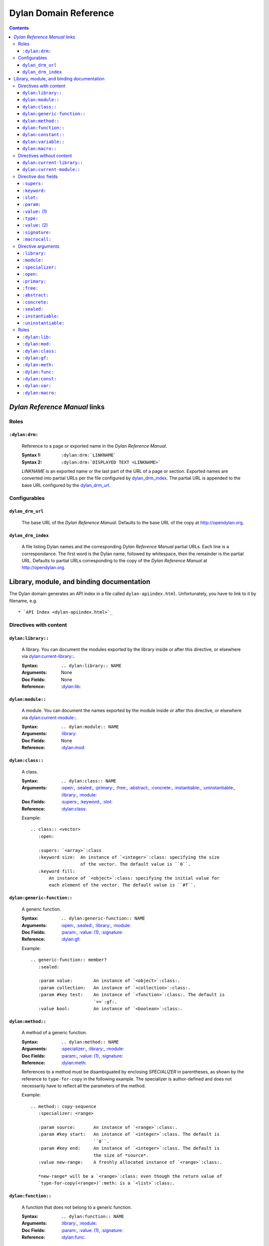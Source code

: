 **************************
  Dylan Domain Reference
**************************

.. contents::


`Dylan Reference Manual`:t: links
=================================


Roles
-----

``:dylan:drm:``
^^^^^^^^^^^^^^^

   Reference to a page or exported name in the `Dylan Reference Manual`:t:.

   :Syntax 1:  ``:dylan:drm:`LINKNAME```
   :Syntax 2:  ``:dylan:drm:`DISPLAYED TEXT <LINKNAME>```

   *LINKNAME* is an exported name or the last part of the URL of a page or
   section. Exported names are converted into partial URLs per the file
   configured by `dylan_drm_index`_. The partial URL is appended to the base URL
   configured by the `dylan_drm_url`_.
   
   
Configurables
-------------

``dylan_drm_url``
^^^^^^^^^^^^^^^^^

   The base URL of the `Dylan Reference Manual`:t:. Defaults to the base URL of
   the copy at `<http://opendylan.org>`_.

``dylan_drm_index``
^^^^^^^^^^^^^^^^^^^

   A file listing Dylan names and the corresponding `Dylan Reference Manual`:t:
   partial URLs. Each line is a correspondance. The first word is the Dylan
   name, followed by whitespace, then the remainder is the partial URL. Defaults
   to partial URLs corresponding to the copy of the `Dylan Reference Manual`:t:
   at `<http://opendylan.org>`_.


Library, module, and binding documentation
==========================================

The Dylan domain generates an API index in a file called
``dylan-apiindex.html``. Unfortunately, you have to link to it by filename, e.g.
::

  * `API Index <dylan-apiindex.html>`_


Directives with content
-----------------------

``dylan:library::``
^^^^^^^^^^^^^^^^^^^

   A library. You can document the modules exported by the library inside or
   after this directive, or elsewhere via `dylan:current-library::`_.
   
   :Syntax:       ``.. dylan:library:: NAME``
   :Arguments:    None
   :Doc Fields:   None
   :Reference:    `:dylan:lib:`_

``dylan:module::``
^^^^^^^^^^^^^^^^^^

   A module. You can document the names exported by the module inside or after
   this directive, or elsewhere via `dylan:current-module::`_.
   
   :Syntax:       ``.. dylan:module:: NAME``
   :Arguments:    `:library:`_
   :Doc Fields:   None
   :Reference:    `:dylan:mod:`_

``dylan:class::``
^^^^^^^^^^^^^^^^^

   A class.

   :Syntax:       ``.. dylan:class:: NAME``
   :Arguments:    `:open:`_, `:sealed:`_, `:primary:`_, `:free:`_, `:abstract:`_,
                  `:concrete:`_, `:instantiable:`_, `:uninstantiable:`_,
                  `:library:`_, `:module:`_
   :Doc Fields:   `:supers:`_, `:keyword:`_, `:slot:`_
   :Reference:    `:dylan:class:`_

   Example::
   
      .. class:: <vector>
         :open:
      
         :supers: `<array>`:class
         :keyword size:  An instance of `<integer>`:class: specifying the size
                         of the vector. The default value is ``0``.
         :keyword fill:
             An instance of `<object>`:class: specifying the initial value for
             each element of the vector. The default value is ``#f``.

``dylan:generic-function::``
^^^^^^^^^^^^^^^^^^^^^^^^^^^^

   A generic function.
   
   :Syntax:       ``.. dylan:generic-function:: NAME``
   :Arguments:    `:open:`_, `:sealed:`_, `:library:`_, `:module:`_
   :Doc Fields:   `:param:`_, `:value: (1)`_, `:signature:`_
   :Reference:    `:dylan:gf:`_
   
   Example::
   
      .. generic-function:: member?
         :sealed:
      
         :param value:        An instance of `<object>`:class:.
         :param collection:   An instance of `<collection>`:class:.
         :param #key test:    An instance of `<function>`:class:. The default is
                              `==`:gf:.
         :value bool:         An instance of `<boolean>`:class:.

``dylan:method::``
^^^^^^^^^^^^^^^^^^

   A method of a generic function.
   
   :Syntax:       ``.. dylan:method:: NAME``
   :Arguments:    `:specializer:`_, `:library:`_, `:module:`_
   :Doc Fields:   `:param:`_, `:value: (1)`_, `:signature:`_
   :Reference:    `:dylan:meth:`_
   
   References to a method must be disambiguated by enclosing *SPECIALIZER* in
   parentheses, as shown by the reference to ``type-for-copy`` in the following
   example. The specializer is author-defined and does not necessarily have to
   reflect all the parameters of the method.
   
   Example::
      
      .. method:: copy-sequence
         :specializer: <range>
         
         :param source:       An instance of `<range>`:class:.
         :param #key start:   An instance of `<integer>`:class. The default is
                              ``0``.
         :param #key end:     An instance of `<integer>`:class. The default is
                              the size of *source*.
         :value new-range:    A freshly allocated instance of `<range>`:class:.
         
         *new-range* will be a `<range>`:class: even though the return value of
         `type-for-copy(<range>)`:meth: is a `<list>`:class:.

``dylan:function::``
^^^^^^^^^^^^^^^^^^^^

   A function that does not belong to a generic function.
   
   :Syntax:       ``.. dylan:function:: NAME``
   :Arguments:    `:library:`_, `:module:`_
   :Doc Fields:   `:param:`_, `:value: (1)`_, `:signature:`_
   :Reference:    `:dylan:func:`_

``dylan:constant::``
^^^^^^^^^^^^^^^^^^^^

   A constant.
   
   :Syntax:       ``.. dylan:constant:: NAME``
   :Arguments:    `:library:`_, `:module:`_
   :Doc Fields:   `:type:`_, `:value: (2)`_
   :Reference:    `:dylan:const:`_

``dylan:variable::``
^^^^^^^^^^^^^^^^^^^^

   A variable.
   
   :Syntax:       ``.. dylan:variable:: NAME``
   :Arguments:    `:library:`_, `:module:`_
   :Doc Fields:   `:type:`_, `:value: (2)`_
   :Reference:    `:dylan:var:`_

``dylan:macro::``
^^^^^^^^^^^^^^^^^

   A macro.
   
   :Syntax:       ``.. dylan:macro:: NAME``
   :Arguments:    `:library:`_, `:module:`_
   :Doc Fields:   `:param:`_, `:value: (1)`_, `:macrocall:`_
   :Reference:    `:dylan:macro:`_


Directives without content
--------------------------

``dylan:current-library::``
^^^^^^^^^^^^^^^^^^^^^^^^^^^

   Sets the library currently being documented when the actual library
   documentation is elsewhere. You can document the modules exported by the
   library after this directive.
   
   :Syntax:    ``.. dylan:current-library:: LIBRARY``
   :Arguments: None

``dylan:current-module::``
^^^^^^^^^^^^^^^^^^^^^^^^^^

   Sets the module currently being documented when the actual module
   documentation is elsewhere. You can document the names exported by the module
   after this directive.

   :Syntax:    ``.. dylan:current-module:: MODULE``
   :Arguments: None


Directive doc fields
--------------------

Doc fields appear in the directive's content. Doc fields must be separated from
the directive and any directive arguments by a blank line.

``:supers:``
^^^^^^^^^^^^

   A superclass of a class. This doc field may appear multiple times.
   
   :Syntax:    ``:supers: DESCRIPTION``
   :Synonyms:  ``:superclasses:``, ``:super:``, ``:superclass:``

``:keyword:``
^^^^^^^^^^^^^

   An init-keyword of a class. This doc field may appear multiple times.
   
   :Syntax:    ``:keyword NAME: DESCRIPTION``
   :Synonyms:  ``:init-keyword:``
   
   See `dylan:class::`_ for an example.

``:slot:``
^^^^^^^^^^

   A slot of a class. This doc field may appear multiple times.
   
   :Syntax:    ``:slot NAME: DESCRIPTION``
   :Synonyms:  ``:getter:``

``:param:``
^^^^^^^^^^^

   A parameter of a generic function or method. This doc field may appear
   multiple times.
   
   :Syntax 1:  ``:param NAME: DESCRIPTION``
   :Syntax 2:  ``:param #key NAME: DESCRIPTION``
   :Syntax 3:  ``:param #rest NAME: DESCRIPTION``
   :Synonyms:  ``:parameter:``, ``:argument:``, ``:arg:``
   
   See `dylan:generic-function::`_ and `dylan:method::`_ for examples.
   
``:value:`` (1)
^^^^^^^^^^^^^^^

   A return value of a generic function or method. This doc field may appear
   multiple times.
   
   :Syntax 1:  ``:value NAME: DESCRIPTION``
   :Syntax 2:  ``:value #rest NAME: DESCRIPTION``
   :Synonyms:  ``:return:``, ``:retval:``, ``:val:``
   
   See `dylan:generic-function::`_ and `dylan:method::`_ for examples.

``:type:``
^^^^^^^^^^

   The type of a variable or constant.
   
   :Syntax:    ``:type: EXPRESSION``
   :Synonyms:  None

``:value:`` (2)
^^^^^^^^^^^^^^^

   The initial value of a variable or constant.
   
   :Syntax:    ``:value: EXPRESSION``
   :Synonyms:  ``:val:``

``:signature:``
^^^^^^^^^^^^^^^

   The signature of a function.
   
   :Syntax:    ``:signature: TEXT``
   :Synonyms:  ``:sig:``
   
   Example::
   
      .. function:: error
         
         :signature: ``error`` *condition* => *will never return*
         :signature:
            ``error`` *string* ``#rest`` *arguments* => *will never return*

``:macrocall:``
^^^^^^^^^^^^^^^

   The syntax of a macro call.
   
   :Syntax:    ``:macrocall: BODY``
   :Synonyms:  ``:call:``, ``:syntax:``
   
   Example::
   
      .. macro:: variable-definer
         
         :macrocall:
            .. parsed-literal::
               define { `adjective }* variable `variables` = `init`


Directive arguments
-------------------

Directive arguments appear immediately after the directive with no intervening
blank lines.

``:library:``
^^^^^^^^^^^^^

   Sets the current library, also affecting documentation following the
   directive. Mostly for automatically-generated documentation; hand-written
   documentation can use `dylan:current-library::`_.
   
   :Syntax: ``:library: NAME``

``:module:``
^^^^^^^^^^^^^

   Sets the current module, also affecting documentation following the
   directive. Mostly for automatically-generated documentation; hand-written
   documentation can use `dylan:current-module::`_.
   
   :Syntax: ``:module: NAME``

``:specializer:``
^^^^^^^^^^^^^^^^^

   A way to distinguish one method from another -- generally a list of the types
   of its required parameters. This argument is required in `dylan:method::`_
   directives.
   
   :Syntax: ``:specializer: EXPRESSION, EXPRESSION, ...``
   
   See `dylan:generic-function::`_ and `dylan:method::`_ for examples.
   
``:open:``
^^^^^^^^^^

   Indicates an open class or generic function.
   
   :Syntax: ``:open:``

``:primary:``
^^^^^^^^^^^^^
   
   Indicates a primary class.
   
   :Syntax: ``:primary:``

``:free:``
^^^^^^^^^^
   
   Indicates a free class.
   
   :Syntax: ``:free:``

``:abstract:``
^^^^^^^^^^^^^^

   Indicates an abstract class.
   
   :Syntax: ``:abstract:``

``:concrete:``
^^^^^^^^^^^^^^
   
   Indicates a concrete class.
   
   :Syntax: ``:concrete:``

``:sealed:``
^^^^^^^^^^^^

   Indicates a sealed generic function or class.
   
   :Syntax: ``:sealed:``

``:instantiable:``
^^^^^^^^^^^^^^^^^^
   
   Indicates an instantiable class.
   
   :Syntax: ``:instantiable:``

``:uninstantiable:``
^^^^^^^^^^^^^^^^^^^^

   Indicates an uninstantiable class.
   
   :Syntax: ``:uninstantiable:``


Roles
-----

   All cross-referencing roles except `:dylan:meth:`_ have the same syntax. This
   syntax is similar to the syntax of cross-referencing roles for other
   languages, but if you use the ``!`` or ``~`` marks, you must enclose the
   target in ``< >``, and the ``~`` mark does not have any effect.
   
   :Syntax 1: ``:dylan:role:`LIBRARY:MODULE:NAME```
   :Syntax 2: ``:dylan:role:`TEXT <LIBRARY:MODULE:NAME>```
   :Syntax 3: ``:dylan:role:`MARK <LIBRARY:MODULE:NAME>```
   :Syntax 4: ``:dylan:role:`MARK TEXT <LIBRARY:MODULE:NAME>```
   
   - You may omit *LIBRARY* or *MODULE* to use the current library or module.
   - *MARK* may be ``!`` to avoid making a hyperlink, or ``~`` which does not
     have an effect at the moment.
     
   Examples::
   
      .. current-library:  io
      .. current-module:   streams
      
      Be sure to call `~ <dylan:dylan:copy-sequence>`:gf: to avoid
      unintentionally changing the values of the sequence.
      
      See `the <stream> class <<stream>>`:class: for more information.
      
``:dylan:lib:``
^^^^^^^^^^^^^^^

   Creates a cross-reference to a `dylan:library::`_ directive.

``:dylan:mod:``
^^^^^^^^^^^^^^^

   Creates a cross-reference to a `dylan:module::`_ directive.

``:dylan:class:``
^^^^^^^^^^^^^^^^^

   Creates a cross-reference to a `dylan:class::`_ directive.

``:dylan:gf:``
^^^^^^^^^^^^^^

   Creates a cross-reference to a `dylan:generic-function::`_ directive.

``:dylan:meth:``
^^^^^^^^^^^^^^^^

   Creates a cross-reference to a `dylan:method::`_ directive.
   
   The syntax is similar to other roles.
   
   :Syntax 1: ``:dylan:meth:`LIBRARY:MODULE:NAME(SPECIALIZER)```
   :Syntax 2: ``:dylan:meth:`TEXT <LIBRARY:MODULE:NAME(SPECIALIZER)>```
   :Syntax 3: ``:dylan:meth:`MARK <LIBRARY:MODULE:NAME(SPECIALIZER)>```
   :Syntax 4: ``:dylan:meth:`MARK TEXT <LIBRARY:MODULE:NAME(SPECIALIZER)>```
   
   - The *SPECIALIZER* component matches a method directive's `:specializer:`_
     argument.
   - You may omit *LIBRARY* or *MODULE* to use the current library or module.
   - *MARK* may be ``!`` to avoid making a hyperlink, or ``~`` which does not
     have an effect at the moment.

.. note:: Syntax 1 does not actually work. But give it a title or mark, and it
   should be okay.

``:dylan:func:``
^^^^^^^^^^^^^^^^

   Creates a cross-reference to a `dylan:function::`_ directive.
   
``:dylan:const:``
^^^^^^^^^^^^^^^^^

   Creates a cross-reference to a `dylan:constant::`_ directive.
   
``:dylan:var:``
^^^^^^^^^^^^^^^

   Creates a cross-reference to a `dylan:variable::`_ directive.
   
``:dylan:macro:``
^^^^^^^^^^^^^^^^^

   Creates a cross-reference to a `dylan:macro::`_ directive.
   